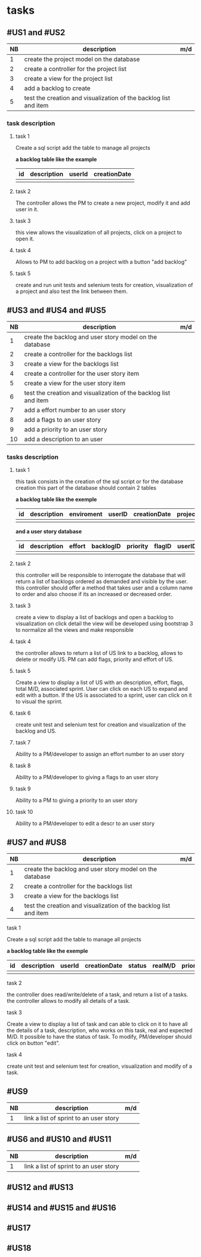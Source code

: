 * tasks

** #US1 and #US2
| NB | description                                                      | m/d |
|----+------------------------------------------------------------------+-----|
|  1 | create the project model on the database				            |     |
|  2 | create a controller for the project list                         |     |
|  3 | create a view for the project list                               |     |
|  4 | add a backlog to create											|	  |
|  5 | test the creation and visualization of the backlog list and item |     |

*** task description
**** task 1
	Create a sql script add the table to manage all projects

	*a backlog table like the example*
     | id | description | userId |creationDate |
     |----+-------------+--------+-------------|
     |    |             |        |             |

**** task 2
	The controller allows the PM to create a new project, modify it and add user in it.

**** task 3
	this view  allows the  visualization of  all projects, click on a project to open it.

**** task 4
	Allows to PM to add backlog on a project with a button "add backlog"

**** task 5
	create and run unit tests and selenium tests for creation, visualization of a project and also test the link between them.



** #US3 and #US4 and #US5
| NB | description                                                      | m/d |
|----+------------------------------------------------------------------+-----|
|  1 | create the backlog and user story model on the database          |     |
|  2 | create a controller for the backlogs list                        |     |
|  3 | create a view for the backlogs list                              |     |
|  4 | create a controller for the user story item                      |     |
|  5 | create a view for the user story item                            |     |
|  6 | test the creation and visualization of the backlog list and item |     |
|  7 | add a effort number to an user story					            |     |
|  8 | add a flags to an user story       			                    |     |
|  9 | add a priority to an user story    	                            |     |
| 10 | add a description to an user         			                |     |

*** tasks description
**** task 1
     this task consists in the creation of the sql script or for the database creation this part of the database
     should contain 2 tables


     *a backlog table like the exemple*
     | id | description | enviroment | userID | creationDate | projectId |
     |----+-------------+------------+--------+--------------|
     |    |             |            |        |              |

     *and a user story database*

     | id | description | effort | backlogID | priority | flagID | userID |
     |----+-------------+--------+-----------+----------+--------+--------|
     |    |             |        |           |          |        |        |


**** task 2
     this controller will be responsible to interrogate the database that will return a list of backlogs ordered as demanded
     and visible by the user.
     this controller should offer a method that takes user and a column name to order and also choose if its an increased or decreased order.

**** task 3
    create a view to display a list of backlogs and open a backlog to visualization on click
    detail the view will be developed using bootstrap 3 to normalize all the views and make responsible

**** task 4
	the controller allows to return a list of US link to a backlog, allows to delete or modify US. PM can add flags, priority and effort of US.

**** task 5
    Create a view to display a list of US with an description, effort, flags, total M/D, associated sprint. User can click on each US to expand and edit with a button.
    If the US is associated to a sprint, user can click on it to visual the sprint.

**** task 6
	create unit test and selenium test for creation and visualization of the backlog and US.

**** task 7
	Ability to a PM/developer to assign an effort number to an user story

**** task 8
	Ability to a PM/developer to giving a flags to an user story

**** task 9
	Ability to a PM to giving a priority to an user story

**** task 10
	Ability to a PM/developer to edit a descr to an user story

** #US7 and #US8
| NB | description                                                      | m/d |
|----+------------------------------------------------------------------+-----|
|  1 | create the backlog and user story model on the database          |     |
|  2 | create a controller for the backlogs list                        |     |
|  3 | create a view for the backlogs list                              |     |
|  4 | test the creation and visualization of the backlog list and item |     |

**** task 1
	Create a sql script add the table to manage all projects

	*a backlog table like the exemple*
     | id | description | userId |creationDate | status | realM/D | priority | expectedM/D |
     |----+-------------+--------+-------------|--------|
     |    |             |        |             |

**** task 2
	the controller does read/write/delete of a task, and return a list of a tasks. the controller allows to modify all details of a task.

**** task 3
	Create a view to display a list of task and can able to click on it to have all the details of a task, description, who works on this task, real and expected M/D.
	It possible to have the status of task. To modify, PM/developer should click on button "edit".

**** task 4
	create unit test and selenium test for creation, visualization and modify of a task.

** #US9
| NB | description                                                      | m/d |
|----+------------------------------------------------------------------+-----|
|  1 | link a list of sprint to an user story				            |     |

** #US6 and #US10 and #US11
| NB | description                                                      | m/d |
|----+------------------------------------------------------------------+-----|
|  1 | link a list of sprint to an user story				            |     |

** #US12 and #US13

** #US14 and #US15 and #US16

** #US17

** #US18
